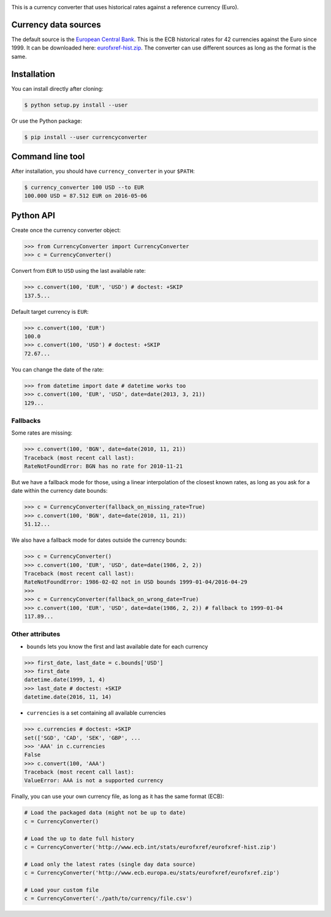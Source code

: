 .. image:: https://raw.githubusercontent.com/alexprengere/currencyconverter/master/logo/cc3.png

This is a currency converter that uses historical rates against a reference currency (Euro).

Currency data sources
---------------------

The default source is the `European Central Bank <http://www.ecb.int/>`_. This is the ECB historical rates for 42 currencies against the Euro since 1999.
It can be downloaded here: `eurofxref-hist.zip <http://www.ecb.int/stats/eurofxref/eurofxref-hist.zip>`_.
The converter can use different sources as long as the format is the same.

Installation
------------

You can install directly after cloning:

.. code-block:: bash

 $ python setup.py install --user

Or use the Python package:

.. code-block:: bash

  $ pip install --user currencyconverter

Command line tool
-----------------

After installation, you should have ``currency_converter`` in your ``$PATH``:

.. code-block:: bash

 $ currency_converter 100 USD --to EUR
 100.000 USD = 87.512 EUR on 2016-05-06

Python API
----------

Create once the currency converter object:

.. code-block:: python

    >>> from CurrencyConverter import CurrencyConverter
    >>> c = CurrencyConverter()

Convert from ``EUR`` to ``USD`` using the last available rate:

.. code-block:: python

    >>> c.convert(100, 'EUR', 'USD') # doctest: +SKIP
    137.5...

Default target currency is ``EUR``:

.. code-block:: python

    >>> c.convert(100, 'EUR')
    100.0
    >>> c.convert(100, 'USD') # doctest: +SKIP
    72.67...

You can change the date of the rate:

.. code-block:: python

    >>> from datetime import date # datetime works too
    >>> c.convert(100, 'EUR', 'USD', date=date(2013, 3, 21))
    129...

Fallbacks
~~~~~~~~~

Some rates are missing:

.. code-block:: python

    >>> c.convert(100, 'BGN', date=date(2010, 11, 21))
    Traceback (most recent call last):
    RateNotFoundError: BGN has no rate for 2010-11-21

But we have a fallback mode for those, using a linear interpolation of the
closest known rates, as long as you ask for a date within the currency date bounds:

.. code-block:: python

    >>> c = CurrencyConverter(fallback_on_missing_rate=True)
    >>> c.convert(100, 'BGN', date=date(2010, 11, 21))
    51.12...

We also have a fallback mode for dates outside the currency bounds:

.. code-block:: python

    >>> c = CurrencyConverter()
    >>> c.convert(100, 'EUR', 'USD', date=date(1986, 2, 2))
    Traceback (most recent call last):
    RateNotFoundError: 1986-02-02 not in USD bounds 1999-01-04/2016-04-29
    >>> 
    >>> c = CurrencyConverter(fallback_on_wrong_date=True)
    >>> c.convert(100, 'EUR', 'USD', date=date(1986, 2, 2)) # fallback to 1999-01-04
    117.89...

Other attributes
~~~~~~~~~~~~~~~~

+ ``bounds`` lets you know the first and last available date for each currency

.. code-block:: python

    >>> first_date, last_date = c.bounds['USD']
    >>> first_date
    datetime.date(1999, 1, 4)
    >>> last_date # doctest: +SKIP
    datetime.date(2016, 11, 14)

+ ``currencies`` is a set containing all available currencies

.. code-block:: python

    >>> c.currencies # doctest: +SKIP
    set(['SGD', 'CAD', 'SEK', 'GBP', ...
    >>> 'AAA' in c.currencies
    False
    >>> c.convert(100, 'AAA')
    Traceback (most recent call last):
    ValueError: AAA is not a supported currency

Finally, you can use your own currency file, as long as it has the same format (ECB):

.. code-block:: python

    # Load the packaged data (might not be up to date)
    c = CurrencyConverter()

    # Load the up to date full history
    c = CurrencyConverter('http://www.ecb.int/stats/eurofxref/eurofxref-hist.zip')

    # Load only the latest rates (single day data source)
    c = CurrencyConverter('http://www.ecb.europa.eu/stats/eurofxref/eurofxref.zip')

    # Load your custom file
    c = CurrencyConverter('./path/to/currency/file.csv')
